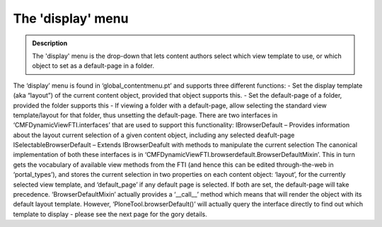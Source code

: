 ===================
The 'display' menu
===================

.. admonition:: Description

		The 'display' menu is the drop-down that lets content authors select
		which view template to use, or which object to set as a default-page
		in a folder. 

The ‘display’ menu is found in ‘global\_contentmenu.pt’ and supports
three different functions:
- Set the display template (aka “layout”) of the current content object,
provided that object supports this.
- Set the default-page of a folder, provided the folder supports this
- If viewing a folder with a default-page, allow selecting the standard
view template/layout for that folder, thus unsetting the default-page.
There are two interfaces in ‘CMFDynamicViewFTI.interfaces’ that are used
to support this functionality:
IBrowserDefault – Provides information about the layout current
selection of a given content object, including any selected deafult-page
ISelectableBrowserDefault – Extends IBrowserDeafult with methods to
manipulate the current selection
The canonical implementation of both these interfaces is in
‘CMFDynamicViewFTI.browserdefault.BrowserDefaultMixin’. This in turn
gets the vocabulary of available view methods from the FTI (and hence
this can be edited through-the-web in ‘portal\_types’), and stores the
current selection in two properties on each content object: ‘layout’,
for the currently selected view template, and ‘default\_page’ if any
default page is selected. If both are set, the default-page will take
precedence.
‘BrowserDefaultMixin’ actually provides a ‘\_\_call\_\_’ method which
means that will render the object with its default layout template.
However, ‘PloneTool.browserDefault()’ will actually query the interface
directly to find out which template to display - please see the next
page for the gory details.